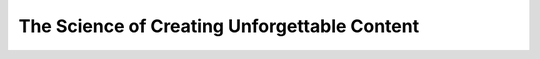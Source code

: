 The Science of Creating Unforgettable Content
=============================================

.. datatemplate::
   :source: /_data/2015.na.speakers.yaml
   :template: videos/video-detail.html
   :key: 19


